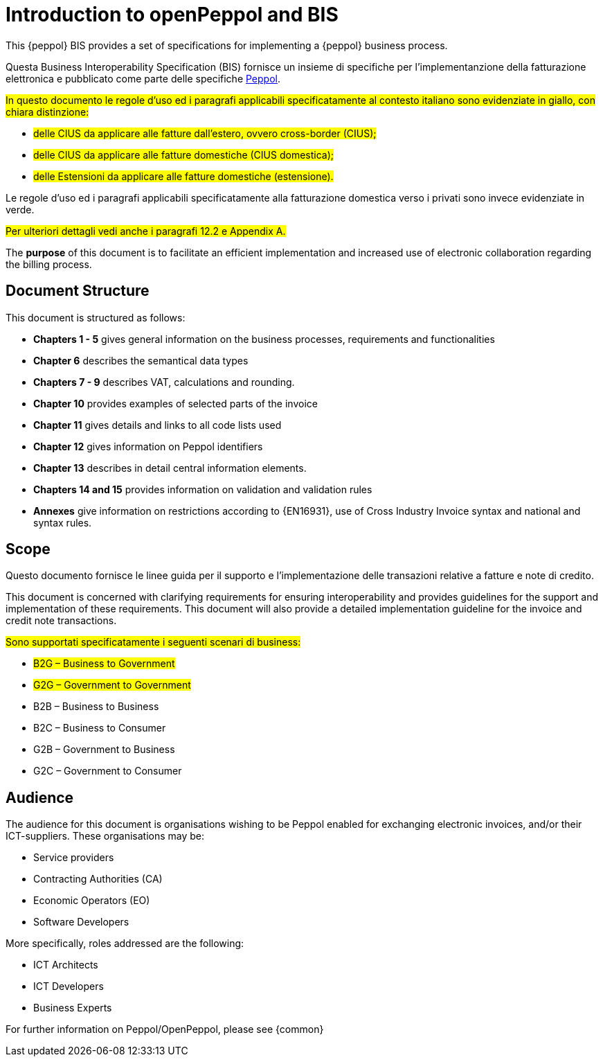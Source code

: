[preface]
= Introduction to openPeppol and BIS

This {peppol} BIS provides a set of specifications for implementing a {peppol} business process.

Questa Business Interoperability Specification (BIS) fornisce un insieme di specifiche per l'implementanzione della fatturazione elettronica e pubblicato come parte delle specifiche https://docs.peppol.eu/poacc/billing/3.0/[Peppol].

#In questo documento le regole d’uso ed i paragrafi applicabili specificatamente al contesto italiano sono evidenziate in giallo, con chiara distinzione:# +

* #delle CIUS da applicare alle fatture dall’estero, ovvero cross-border (CIUS);#
* #delle CIUS da applicare alle fatture domestiche (CIUS domestica);#
* #delle Estensioni da applicare alle fatture domestiche (estensione).#

[lime-background]#Le regole d’uso ed i paragrafi applicabili specificatamente alla fatturazione domestica verso i privati sono invece evidenziate in verde.#

#Per ulteriori dettagli vedi anche i paragrafi 12.2 e Appendix A.#

The *purpose* of this document is to facilitate an efficient implementation and increased use of electronic collaboration regarding the billing process.

== Document Structure

This document is structured as follows:

*	*Chapters 1 - 5* gives general information on the business processes, requirements and functionalities
*	*Chapter 6* describes the semantical data types
*	*Chapters 7 - 9* describes VAT, calculations and rounding.
*	*Chapter 10* provides examples of selected parts of the invoice
*	*Chapter 11* gives details and links to all code lists used
* *Chapter 12* gives information on Peppol identifiers
*	*Chapter 13* describes in detail central information elements.
*	*Chapters 14 and 15* provides information on validation and validation rules
*	*Annexes* give information on restrictions according to {EN16931}, use of Cross Industry Invoice syntax and national and syntax rules.

== Scope

Questo documento  fornisce le linee guida per il supporto e l'implementazione delle transazioni relative a fatture e note di credito.

This document is concerned with clarifying requirements for ensuring interoperability  and provides guidelines for the support and implementation of these requirements. This document will also provide a detailed implementation guideline for the invoice and credit note transactions.

#Sono supportati specificatamente i seguenti scenari di business:#

* #B2G – Business to Government#
* #G2G – Government to Government#
* [lime-background]#B2B – Business to Business#
* [lime-background]#B2C – Business to Consumer#
* [lime-background]#G2B – Government to Business#
* [lime-background]#G2C – Government to Consumer#

== Audience

The audience for this document is organisations wishing to be Peppol enabled for exchanging electronic invoices, and/or their ICT-suppliers. These organisations may be:

     * Service providers
     * Contracting Authorities (CA)
     * Economic Operators (EO)
     * Software Developers

More specifically, roles addressed are the following:

    * ICT Architects
    * ICT Developers
    * Business Experts

For further information on Peppol/OpenPeppol, please see {common}
